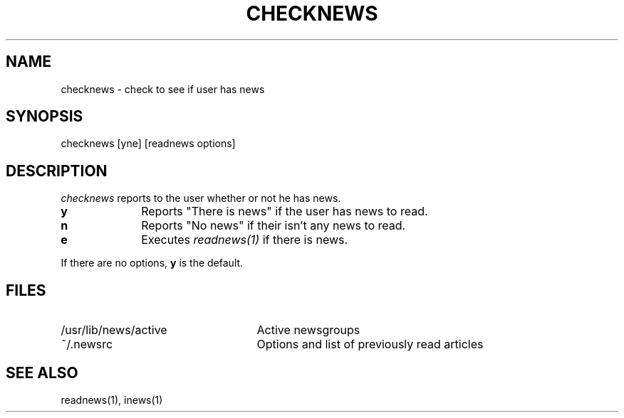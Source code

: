 .TH CHECKNEWS 1
.SH NAME
checknews \- check to see if user has news
.SH SYNOPSIS
checknews [yne] [readnews options]
.SH DESCRIPTION
.I checknews
reports to the user whether or not he has news.
.TP 10
.B y
Reports "There is news" if the user has news to read.
.TP 10
.B n
Reports "No news" if their isn't any news to read.
.TP 10
.B e
Executes
.I readnews(1)
if there is news.
.PP
If there are no options,
.B y
is the default.
.SH FILES
.PD 0
.TP 25
/usr/lib/news/active
Active newsgroups
.TP 25
~/.newsrc
Options and list of previously read articles
.SH SEE ALSO
readnews(1),
inews(1)
